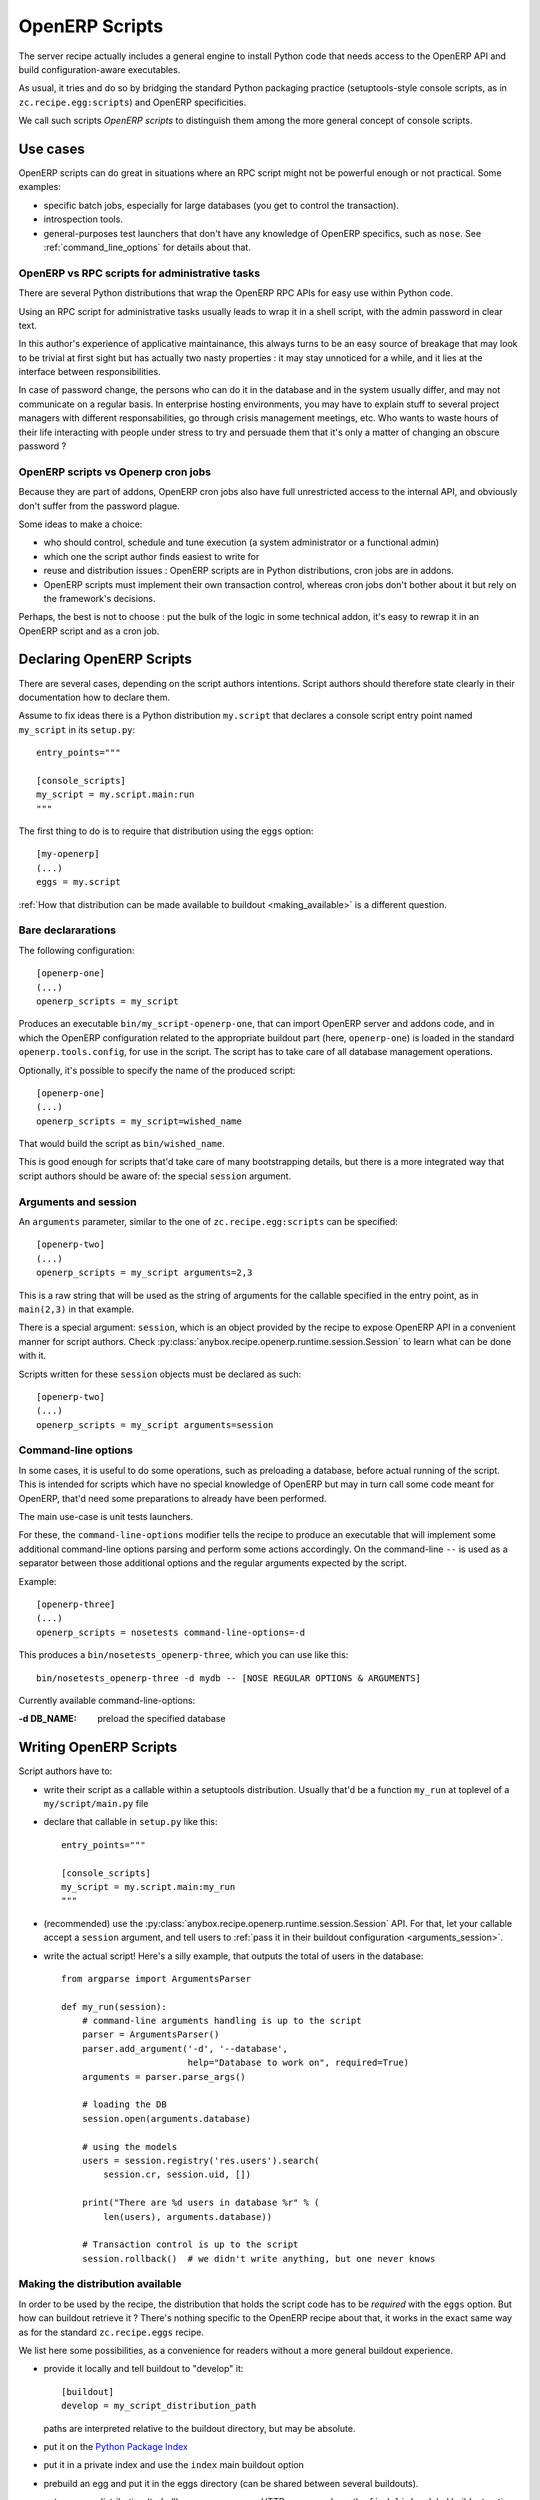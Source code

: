 OpenERP Scripts
===============

The server recipe actually includes a general engine to install Python
code that needs access to the OpenERP API and build
configuration-aware executables.

As usual, it tries and do so by bridging the standard Python packaging
practice (setuptools-style console scripts, as in
``zc.recipe.egg:scripts``) and OpenERP specificities.

We call such scripts *OpenERP scripts* to distinguish them among the
more general concept of console scripts.


Use cases
~~~~~~~~~

OpenERP scripts can do great in situations where an RPC script might
not be powerful enough or not practical. Some examples:

* specific batch jobs, especially for large databases (you get to
  control the transaction).
* introspection tools.
* general-purposes test launchers that don't have any knowledge of
  OpenERP specifics, such as ``nose``. See :ref:`command_line_options`
  for details about that.

OpenERP vs RPC scripts for administrative tasks
-----------------------------------------------

There are several Python distributions that wrap the OpenERP RPC APIs
for easy use within Python code.

Using an RPC script for administrative tasks usually leads to
wrap it in a shell script, with the admin password in clear text.

In this author's experience of applicative maintainance,
this always turns to be an
easy source of breakage that may look to be trivial at first sight but
has actually two nasty properties : it may stay unnoticed for a while,
and it lies at the interface between responsibilities.

In case of password change, the persons who can do it
in the database and in the system usually differ, and may not
communicate on a regular basis. In enterprise hosting environments,
you may have to explain stuff to several project managers with
different responsabilities, go through crisis management meetings,
etc. Who wants to waste hours of their life interacting with people
under stress to try and persuade them that it's only a matter of
changing an obscure password ?


OpenERP scripts vs Openerp cron jobs
------------------------------------

Because they are part of addons, OpenERP cron jobs also have full
unrestricted access to the internal API, and obviously don't suffer
from the password plague.

Some ideas to make a choice:

* who should control, schedule and tune execution (a system administrator or
  a functional admin)
* which one the script author finds easiest to write for
* reuse and distribution issues : OpenERP scripts are in Python
  distributions, cron jobs are in addons.
* OpenERP scripts must implement their own transaction control,
  whereas cron jobs don't bother about it but rely on the framework's
  decisions.

Perhaps, the best is not to choose : put the bulk of the logic in some
technical addon, it's easy to rewrap it in an OpenERP script and as a
cron job.


Declaring OpenERP Scripts
~~~~~~~~~~~~~~~~~~~~~~~~~
There are several cases, depending on the script authors
intentions. Script authors should therefore state clearly in their
documentation how to declare them.

Assume to fix ideas there is a Python distribution ``my.script``
that declares a console script entry point named ``my_script`` in its
``setup.py``::

      entry_points="""

      [console_scripts]
      my_script = my.script.main:run
      """

The first thing to do is to require that distribution using the
``eggs`` option::

  [my-openerp]
  (...)
  eggs = my.script

:ref:`How that distribution can be made available to buildout
<making_available>` is a different question.

Bare declararations
-------------------
The following configuration::

  [openerp-one]
  (...)
  openerp_scripts = my_script

Produces an executable ``bin/my_script-openerp-one``, that can import
OpenERP server and addons code, and in which the OpenERP configuration
related to the appropriate buildout part (here, ``openerp-one``) is
loaded in the standard ``openerp.tools.config``, for use in the
script. The script has to take care of all database management operations.

Optionally, it's possible to specify the name of the produced script::

  [openerp-one]
  (...)
  openerp_scripts = my_script=wished_name

That would build the script as ``bin/wished_name``.

This is good
enough for scripts that'd take care of many bootstrapping details, but
there is a more integrated way that script authors should be aware of:
the special ``session`` argument.

.. _arguments_session:

Arguments and session
---------------------
An ``arguments`` parameter, similar to the one of
``zc.recipe.egg:scripts`` can be specified::

  [openerp-two]
  (...)
  openerp_scripts = my_script arguments=2,3

This is a raw string that will be used as the string of arguments for
the callable specified in the entry point, as in ``main(2,3)`` in that
example.

There is a special argument: ``session``, which is an object provided
by the recipe to expose OpenERP API in a convenient manner for script
authors. Check
:py:class:`anybox.recipe.openerp.runtime.session.Session` to learn
what can be done with it.

Scripts written for these ``session`` objects must be declared as such::

 [openerp-two]
 (...)
 openerp_scripts = my_script arguments=session

.. _command_line_options:

Command-line options
--------------------

In some cases, it is useful to do some operations, such as preloading
a database, before actual running of the script. This is intended for
scripts which have no special knowledge of OpenERP but may in turn
call some code meant for OpenERP, that'd need some preparations to
already have been performed.

The main use-case is unit tests launchers.

For these, the ``command-line-options`` modifier tells the recipe to
produce an executable that will implement some additional command-line
options parsing and perform some actions accordingly. On the
command-line ``--`` is used as a separator between those additional
options and the regular arguments expected by the script.

Example::

  [openerp-three]
  (...)
  openerp_scripts = nosetests command-line-options=-d

This produces a ``bin/nosetests_openerp-three``, which you can use
like this::

  bin/nosetests_openerp-three -d mydb -- [NOSE REGULAR OPTIONS & ARGUMENTS]

Currently available command-line-options:

:-d DB_NAME: preload the specified database

Writing OpenERP Scripts
~~~~~~~~~~~~~~~~~~~~~~~

Script authors have to:

* write their script as a callable within a setuptools
  distribution. Usually that'd be a function ``my_run`` at toplevel of
  a ``my/script/main.py`` file
* declare that callable in ``setup.py`` like this::

      entry_points="""

      [console_scripts]
      my_script = my.script.main:my_run
      """
* (recommended) use the
  :py:class:`anybox.recipe.openerp.runtime.session.Session` API. For
  that, let your callable accept a ``session`` argument, and tell
  users to :ref:`pass it in their buildout configuration <arguments_session>`.

* write the actual script! Here's a silly example, that outputs the
  total of users in the database::

       from argparse import ArgumentsParser

       def my_run(session):
           # command-line arguments handling is up to the script
           parser = ArgumentsParser()
           parser.add_argument('-d', '--database',
                               help="Database to work on", required=True)
           arguments = parser.parse_args()

           # loading the DB
           session.open(arguments.database)

           # using the models
           users = session.registry('res.users').search(
               session.cr, session.uid, [])

           print("There are %d users in database %r" % (
               len(users), arguments.database))

           # Transaction control is up to the script
           session.rollback()  # we didn't write anything, but one never knows

.. _making_available:

Making the distribution available
---------------------------------

In order to be used by the recipe, the distribution that holds the
script code has to be *required* with the ``eggs`` option. But how can
buildout retrieve it ? There's nothing specific to the OpenERP recipe
about that, it works in the exact same way as for the standard
``zc.recipe.eggs`` recipe.

We list here some possibilities, as a convenience for readers without
a more general buildout experience.

* provide it locally and tell buildout to "develop" it::

      [buildout]
      develop = my_script_distribution_path

  paths are interpreted relative to the buildout directory, but may be
  absolute.

* put it on the `Python Package Index <https://pypi.python.org>`_
* put it in a private index and use the ``index`` main buildout option
* prebuild an egg and put it in the eggs directory (can be shared
  between several buildouts).
* put a source distribution (tarball) or an egg on some HTTP server,
  and use the ``find-links`` global buildout option.
* grab it and develop it from an external VCS, using the
  `gp.vcsdevelop <https://pypi.python.org/gp.vcsdevelop>`_ buildout extension.
* use one of the other VCS-oriented buildout extensions (such as
  `mr.developer <https://pypi.python.org/pypi/mr.developer/>`_

.. note:: the releasing features (freeze, extract) of the recipe are
          aware of ``gp.vcsdevelop`` and will control the revision it
          uses. There's no such support of ``mr.developer`` right now.

.. _upgrade_scripts:

Upgrade scripts
~~~~~~~~~~~~~~~
The recipe provides a toolkit for database management, including
upgrade scripts generation, to fulfill two seemingly contradictory goals:

* **Uniformity**: all buildout-driven
  installations have upgrade scripts with the same command-line
  arguments, similar output, and all the costly details that matter
  for industrialisation, or simply execution by a pure system
  administrator, such as success log line, proper status code, already
  taken care of. Even for one-shot delicate upgrades, repetition is
  paramount (early detection of problems through rehearsals).
* **Flexibility**: "one-size-fits all" is precisely what the recipe is
  meant to avoid. In the sensitive case of upgrades, we know that an
  guess-based approach that would work in 90% of cases is not good enough.

To accomodate these two needs, the installation-dependent
flexibility is given back to the user (a
project maintainer in that case) by letting her write the actual
upgrade logic in the simplest way possible. The recipe rewraps it and
produces the actual executable, with its command-line parsing, etc.

Project maintainers have to produce a callable using the
high-level methods of
:py:class:`anybox.recipe.openerp.runtime.session.Session`. Here's an
example::

   def run_upgrade(session, logger):
       db_version = session.db_version  # this is the state after
                                        # latest upgrade
       if db_version < '1.0':
          session.update_modules(['account_account'])
       else:
          logger.warn("Not upgrading account_account, as we know it "
                      "to be currently a problem with our setup. ")
       session.update_modules(['crm', 'sales'])

Such callables (source file and name) can be declared in the
buildout configuration with the ``upgrade_script`` option::

  upgrade_script = my_upgrade.py run_upgrade

The default is ``upgrade.py run``. The path is interpreted relative to
the buildout directory.

If the specified source file is not found, the recipe will initialize it
with the simplest possible one : update of all modules. That is
expected to work 90% of the time. The package manager can then modify
it according to needs, and maybe track it in version control.

In truth, upgrade scripts are nothing but OpenERP scripts, with the
entry point console script being provided by the recipe itself, and
in turn relaying to that user-level callable.
See :py:mod:`anybox.recipe.openerp.runtime.upgrade` for more details
on how it works.

Options of the produced executable upgrade script
-------------------------------------------------

Command-line parsing is done with `argparse
<http://docs.python.org/2/library/argparse.html>`_. If you have any doubt,
use ``--help`` with the version you have. Here's the current state::

  $ bin/upgrade_openerp -h
  usage: upgrade_openerp [-h] [--log-file LOG_FILE] [--log-level LOG_LEVEL]
                         [--console-log-level CONSOLE_LOG_LEVEL] [-q]
                         [-d DB_NAME]

  optional arguments:
    -h, --help            show this help message and exit
    --log-file LOG_FILE   File to log sub-operations to, relative to the current
                          working directory, supports homedir expansion ('~' on
                          POSIX systems). (default: upgrade.log)
    --log-level LOG_LEVEL
                          Main OpenERP logging level. Does not affect the
                          logging from the main upgrade script itself. (default:
                          info)
    --console-log-level CONSOLE_LOG_LEVEL
                          Level for the upgrade process console logging. This is
                          for the main upgrade script itself meaning that
                          usually only major steps should be logged (default:
                          info)
    -q, --quiet           Suppress console output from the main upgrade script
                          (lower level stages can still write) (default: False)
    -d DB_NAME, --db-name DB_NAME
                          Database name. If ommitted, the general default values
                          from OpenERP config file or libpq will apply.


Sample output
-------------

Here's the output of a run of the default upgrade script::

  $ bin/upgrade_openerp -d testrecipe
  Starting upgrade, logging details to /home/gracinet/openerp/recipe/testing-buildouts/upgrade.log at level INFO, and major steps to console at level INFO

  2013-09-21 18:53:23,471 WARNING  Expected package version file '/home/gracinet/openerp/recipe/testing-buildouts/VERSION.txt' does not exist. version won't be set in database at the end of upgrade. Consider including such a version file in your project *before* version dependent logic is actually needed.
  2013-09-21 18:53:23,471 INFO  Database 'testrecipe' loaded. Actual upgrade begins.
  2013-09-21 18:53:23,471 INFO  Default upgrade procedure : updating all modules.
  2013-09-21 18:53:54,029 INFO  Upgrade successful. Total time: 32 seconds.

The same with a version file::

  $ bin/upgrade_openerp -d testrecipe
  Starting upgrade, logging details to /home/gracinet/openerp/recipe/testing-buildouts/upgrade.log at level INFO, and major steps to console at level INFO

  2013-09-22 19:23:17,908 INFO  Read package version: 6.6.6-final from /home/gracinet/openerp/recipe/testing-buildouts/VERSION.txt
  2013-09-22 19:23:17,908 INFO  Database 'testrecipe' loaded. Actual upgrade begins.
  2013-09-22 19:23:17,909 INFO  Default upgrade procedure : updating all modules.
  2013-09-22 19:23:48,626 INFO  setting version 6.6.6-final in database
  2013-09-22 19:23:48,635 INFO  Upgrade successful. Total time: 32 seconds.


Startup scripts
~~~~~~~~~~~~~~~
The familiar ``start_openerp``, and its less pervasing siblings
(``gunicorn_openerp``, ``test_openerp``, …) are also special cases of
OpenERP scripts.

What is special with them amounts to the following:

* the entry points are declared by the recipe itself, not by a
  third-party Python distribution.
* the recipe includes some initialization code in the final
  executable, in a way that the configuration presently could not allow.
* often, they don't use the session objects, but rewrap instead the mainline
  startup script.

In particular, you can control the names of the startup scripts with
the ``openerp_scripts`` option. For instance, to
replace ``bin/start_openerp`` with ``bin/oerp``, just do::

  [openerp]
  (...)
  openerp_scripts = openerp_starter=oerp

List of internal entry points
~~~~~~~~~~~~~~~~~~~~~~~~~~~~~

Here's the list of currently available internal entry points. 

:openerp_starter: main OpenERP startup script (dynamically added
                  behing the scenes by the recipe)
:openerp_tester: uniform script to start OpenERP, launch all tests and
                 exit. This can be achieved with the main startup
                 scripts, but options differ among OpenERP versions.
                 (also dynamically added behind the scenes).
:openerp_upgrader: entry point for the upgrade script
:openerp_cron_worker: entry point for the cron worker script that gets
                      built for gunicorn setups.
:oe: entry point declared by ``openerp-command`` and used by the recipe.
:gunicorn: entry point declared by ``gunicorn`` and used by the recipe.

.. note:: For these entry points, the ``command-line-options`` and
          ``arguments`` modifiers have no effect.
